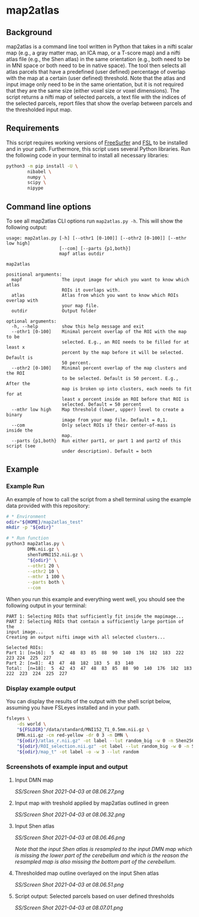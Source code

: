 * map2atlas

** Background
map2atlas is a command line tool written in Python that takes in a nifti scalar map (e.g., a gray matter map, an ICA map, or a T-score map) and a nifti atlas file (e.g., the Shen atlas) in the same orientation (e.g., both need to be in MNI space or both need to be in native space). The tool then selects all atlas parcels that have a predefined (user defined) percentage of overlap with the map at a certain (user defined) threshold. Note that the atlas and input image only need to be in the same orientation, but it is not required that they are the same size (either voxel size or voxel dimensions). The script returns a nifti map of selected parcels, a text file with the indices of the selected parcels, report files that show the overlap between parcels and the thresholded input map.

** Requirements
This script requires working versions of [[https://surfer.nmr.mgh.harvard.edu/][FreeSurfer]] and [[https://fsl.fmrib.ox.ac.uk/fsl/fslwiki/][FSL]] to be installed and in your path. Furthermore, this script uses several Python libraries. Run the following code in your terminal to install all necessary libraries:

#+begin_src bash
python3 -m pip install -U \
        nibabel \
        numpy \
        scipy \
        nipype
#+end_src

** Command line options
To see all map2atlas CLI options run =map2atlas.py -h=. This will show the following output:

#+begin_example
usage: map2atlas.py [-h] [--othr1 [0-100]] [--othr2 [0-100]] [--mthr low high]
                    [--com] [--parts {p1,both}]
                    mapf atlas outdir

map2atlas

positional arguments:
  mapf               The input image for which you want to know which atlas
                     ROIs it overlaps with.
  atlas              Atlas from which you want to know which ROIs overlap with
                     your map file.
  outdir             Output folder

optional arguments:
  -h, --help         show this help message and exit
  --othr1 [0-100]    Minimal percent overlap of the ROI with the map to be
                     selected. E.g., an ROI needs to be filled for at least x
                     percent by the map before it will be selected. Default is
                     50 percent.
  --othr2 [0-100]    Minimal percent overlap of the map clusters and the ROI
                     to be selected. Default is 50 percent. E.g., After the
                     map is broken up into clusters, each needs to fit for at
                     least x percent inside an ROI before that ROI is
                     selected. Default = 50 percent
  --mthr low high    Map threshold (lower, upper) level to create a binary
                     image from your map file. Default = 0,1.
  --com              Only select ROIs if their center-of-mass is inside the
                     map.
  --parts {p1,both}  Run either part1, or part 1 and part2 of this script (see
                     under description). Default = both
#+end_example

** Example
*** Example Run
An example of how to call the script from a shell terminal using the example data provided with this repository:
#+begin_src bash
# * Environment
odir="${HOME}/map2atlas_test"
mkdir -p "${odir}"

# * Run function
python3 map2atlas.py \
        DMN.nii.gz \
        shenToMNI152.nii.gz \
        "${odir}" \
        --othr1 20 \
        --othr2 10 \
        --mthr 1 100 \
        --parts both \
        --com
#+end_src

When you run this example and everything went well, you should see the following output in your terminal:

#+begin_example
PART 1: Selecting ROIs that sufficiently fit inside the mapimage...
PART 2: Selecting ROIs that contain a sufficiently large portion of the
input image...
Creating an output nifti image with all selected clusters...

Selected ROIs:
Part 1: [n=16]:  5  42  48  83  85  88  90  140  176  182  183  222  223 224  225  227 
Part 2: [n=8]:  43  47  48  182  183  5  83  140 
Total:  [n=18]:  5  42  43  47  48  83  85  88  90  140  176  182  183 222  223  224  225  227 
#+end_example

*** Display example output
You can display the results of the output with the shell script below, assuming you have FSLeyes installed and in your path.
#+begin_src bash
fsleyes \
    -ds world \
    "${FSLDIR}"/data/standard/MNI152_T1_0.5mm.nii.gz \
    DMN.nii.gz -cm red-yellow -dr 0 3 -n DMN \
    "${odir}/atlas_r.nii.gz" -ot label --lut random_big -w 0 -n Shen256 \
    "${odir}/ROI_selection.nii.gz" -ot label --lut random_big -w 0 -n Selected_ROIs \
    "${odir}/map_t" -ot label -o -w 3 --lut random
#+end_src

*** Screenshots of example input and output 
**** Input DMN map
#+ATTR_ORG: :width 300px
#+ATTR_HTML: :width 600px
[[SS/Screen Shot 2021-04-03 at 08.06.27.png]]

**** Input map with treshold applied by map2atlas outlined in green
#+ATTR_ORG: :width 300px
#+ATTR_HTML: :width 600px
[[SS/Screen Shot 2021-04-03 at 08.06.32.png]]

**** Input Shen atlas
#+ATTR_ORG: :width 300px
#+ATTR_HTML: :width 600px
[[SS/Screen Shot 2021-04-03 at 08.06.46.png]]

/Note that the input Shen atlas is resampled to the input DMN map which is missing the lower part of the cerebellum and which is the reason the resampled map is also missing the bottom part of the cerebellum./

**** Thresholded map outline overlayed on the input Shen atlas
#+ATTR_ORG: :width 300px
#+ATTR_HTML: :width 600px
[[SS/Screen Shot 2021-04-03 at 08.06.51.png]]

**** Script output: Selected parcels based on user defined thresholds
#+ATTR_ORG: :width 300px
#+ATTR_HTML: :width 600px
[[SS/Screen Shot 2021-04-03 at 08.07.01.png]]
